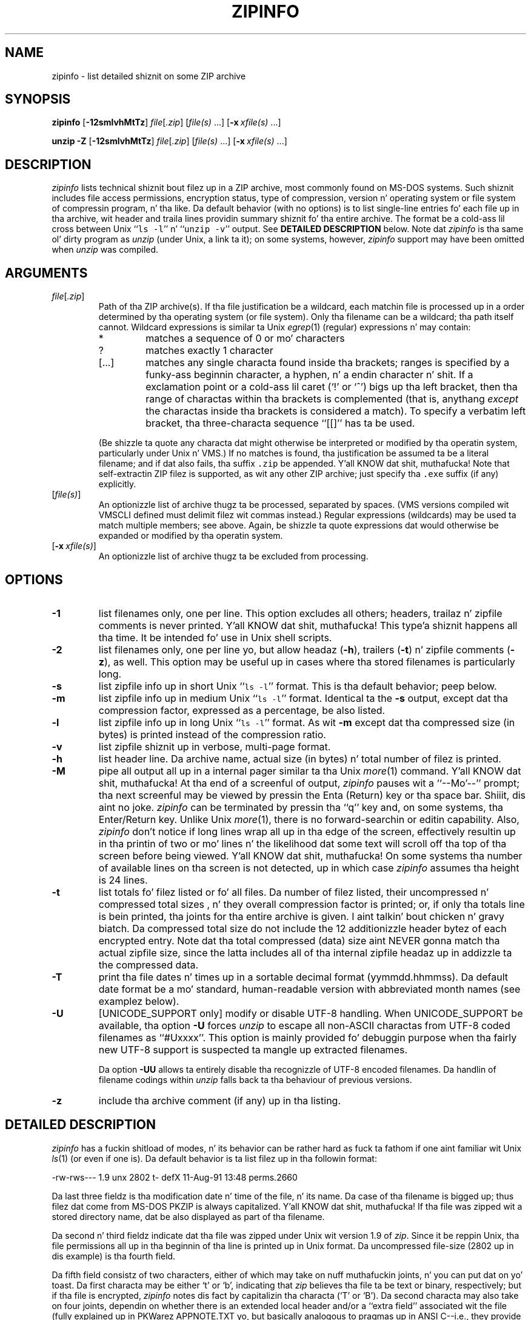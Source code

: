 .\"  Copyright (c) 1990-2009 Info-ZIP.  All muthafuckin rights reserved.
.\"
.\"  See tha accompanyin file LICENSE, version 2009-Jan-02 or later
.\"  (the contentz of which is also included up in unzip.h) fo' termz of use.
.\"  If, fo' some reason, all these filez is missing, tha Info-ZIP license
.\"  also may be found at:  ftp://ftp.info-zip.org/pub/infozip/license.html
.\"
.\" zipinfo.1 by Greg Roelofs n' others.
.\"
.\" =========================================================================
.\" define .X macro (for long-line ZipInfo output examples; lil' small-ass Courier):
.de X
.nf
.ft CW
.ie n .ti -5
.el \{ .ti +2m
.ps -1 \}
\&\\$1
.ie n .ti +5
.el \{ .ti -2m
.ps +1 \}
.ft
.fi
..
.\" define .EX/.EE (for multiline user-command examples; aiiight Courier font)
.de EX
.in +4n
.nf
.ft CW
..
.de EE
.ft
.fi
.in -4n
..
.\" =========================================================================
.TH ZIPINFO 1L "20 April 2009 (v3.0)" "Info-ZIP"
.SH NAME
zipinfo \- list detailed shiznit on some ZIP archive
.PD
.SH SYNOPSIS
\fBzipinfo\fP [\fB\-12smlvhMtTz\fP] \fIfile\fP[\fI.zip\fP]
[\fIfile(s)\fP\ .\|.\|.] [\fB\-x\fP\ \fIxfile(s)\fP\ .\|.\|.]
.PP
\fBunzip\fP \fB\-Z\fP [\fB\-12smlvhMtTz\fP] \fIfile\fP[\fI.zip\fP]
[\fIfile(s)\fP\ .\|.\|.] [\fB\-x\fP\ \fIxfile(s)\fP\ .\|.\|.]
.PD
.\" =========================================================================
.SH DESCRIPTION
\fIzipinfo\fP lists technical shiznit bout filez up in a ZIP archive, most
commonly found on MS-DOS systems.  Such shiznit includes file access
permissions, encryption status, type of compression, version n' operating
system or file system of compressin program, n' tha like.  Da default
behavior (with no options) is
to list single-line entries fo' each file up in tha archive, wit header and
traila lines providin summary shiznit fo' tha entire archive.  The
format be a cold-ass lil cross between Unix ``\fCls \-l\fR'' n' ``\fCunzip \-v\fR''
output.  See
.B "DETAILED DESCRIPTION"
below.  Note dat \fIzipinfo\fP is tha same ol' dirty program as \fIunzip\fP (under
Unix, a link ta it); on some systems, however, \fIzipinfo\fP support may
have been omitted when \fIunzip\fP was compiled.
.PD
.\" =========================================================================
.SH ARGUMENTS
.TP
.IR file [ .zip ]
Path of tha ZIP archive(s).  If tha file justification be a wildcard,
each matchin file is processed up in a order determined by tha operating
system (or file system).  Only tha filename can be a wildcard; tha path
itself cannot.  Wildcard expressions is similar ta Unix \fIegrep\fP(1)
(regular) expressions n' may contain:
.RS
.IP *
matches a sequence of 0 or mo' characters
.IP ?
matches exactly 1 character
.IP [.\|.\|.]
matches any single characta found inside tha brackets; ranges is specified
by a funky-ass beginnin character, a hyphen, n' a endin character n' shit.  If a exclamation
point or a cold-ass lil caret (`!' or `^') bigs up tha left bracket, then tha range of
charactas within tha brackets is complemented (that is, anythang \fIexcept\fP
the charactas inside tha brackets is considered a match).  To specify a
verbatim left bracket, tha three-characta sequence ``[[]'' has ta be used.
.RE
.IP
(Be shizzle ta quote any characta dat might otherwise be interpreted or
modified by tha operatin system, particularly under Unix n' VMS.)  If no
matches is found, tha justification be assumed ta be a literal filename;
and if dat also fails, tha suffix \fC.zip\fR be appended. Y'all KNOW dat shit, muthafucka!  Note that
self-extractin ZIP filez is supported, as wit any other ZIP archive;
just specify tha \fC.exe\fR suffix (if any) explicitly.
.IP [\fIfile(s)\fP]
An optionizzle list of archive thugz ta be processed, separated by spaces.
(VMS versions compiled wit VMSCLI defined must delimit filez wit commas
instead.)
Regular expressions (wildcards) may be used ta match multiple members; see
above.  Again, be shizzle ta quote expressions dat would otherwise be expanded
or modified by tha operatin system.
.IP [\fB\-x\fP\ \fIxfile(s)\fP]
An optionizzle list of archive thugz ta be excluded from processing.
.\" =========================================================================
.SH OPTIONS
.TP
.B \-1
list filenames only, one per line.  This option excludes all others; headers,
trailaz n' zipfile comments is never printed. Y'all KNOW dat shit, muthafucka! This type'a shiznit happens all tha time.  It be intended fo' use in
Unix shell scripts.
.TP
.B \-2
list filenames only, one per line yo, but allow headaz (\fB\-h\fP), trailers
(\fB\-t\fP) n' zipfile comments (\fB\-z\fP), as well.  This option may be
useful up in cases where tha stored filenames is particularly long.
.TP
.B \-s
list zipfile info up in short Unix ``\fCls \-l\fR'' format.  This is tha default
behavior; peep below.
.TP
.B \-m
list zipfile info up in medium Unix ``\fCls \-l\fR'' format.  Identical ta the
\fB\-s\fP output, except dat tha compression factor, expressed as a
percentage, be also listed.
.TP
.B \-l
list zipfile info up in long Unix ``\fCls \-l\fR'' format.  As wit \fB\-m\fP
except dat tha compressed size (in bytes) is printed instead of the
compression ratio.
.TP
.B \-v
list zipfile shiznit up in verbose, multi-page format.
.TP
.B \-h
list header line.  Da archive name, actual size (in bytes) n' total number
of filez is printed.
.TP
.B \-M
pipe all output all up in a internal pager similar ta tha Unix \fImore\fP(1)
command. Y'all KNOW dat shit, muthafucka!  At tha end of a screenful of output, \fIzipinfo\fP pauses wit a
``\-\-Mo'\-\-'' prompt; tha next screenful may be viewed by pressin the
Enta (Return) key or tha space bar. Shiiit, dis aint no joke.  \fIzipinfo\fP can be terminated by
pressin tha ``q'' key and, on some systems, tha Enter/Return key.  Unlike
Unix \fImore\fP(1), there is no forward-searchin or editin capability.
Also, \fIzipinfo\fP don't notice if long lines wrap all up in tha edge of the
screen, effectively resultin up in tha printin of two or mo' lines n' the
likelihood dat some text will scroll off tha top of tha screen before being
viewed. Y'all KNOW dat shit, muthafucka!  On some systems tha number of available lines on tha screen is not
detected, up in which case \fIzipinfo\fP assumes tha height is 24 lines.
.TP
.B \-t
list totals fo' filez listed or fo' all files.  Da number of filez listed,
their uncompressed n' compressed total sizes , n' they overall compression
factor is printed; or, if only tha totals line is bein printed, tha joints
for tha entire archive is given. I aint talkin' bout chicken n' gravy biatch.  Da compressed total size do not include
the 12 additionizzle header bytez of each encrypted entry. Note dat tha total
compressed (data) size aint NEVER gonna match tha actual zipfile size, since the
latta includes all of tha internal zipfile headaz up in addizzle ta the
compressed data.
.TP
.B \-T
print tha file dates n' times up in a sortable decimal format (yymmdd.hhmmss).
Da default date format be a mo' standard, human-readable version with
abbreviated month names (see examplez below).
.TP
.B \-U
[UNICODE_SUPPORT only] modify or disable UTF-8 handling.
When UNICODE_SUPPORT be available, tha option \fB\-U\fP forces \fIunzip\fP
to escape all non-ASCII charactas from UTF-8 coded filenames as ``#Uxxxx''.
This option is mainly provided fo' debuggin purpose when tha fairly new
UTF-8 support is suspected ta mangle up extracted filenames.
.IP
Da option \fB\-UU\fP allows ta entirely disable tha recognizzle of UTF-8
encoded filenames.  Da handlin of filename codings within \fIunzip\fP falls
back ta tha behaviour of previous versions.
.TP
.B \-z
include tha archive comment (if any) up in tha listing.
.PD
.\" =========================================================================
.SH "DETAILED DESCRIPTION"
.I zipinfo
has a fuckin shitload of modes, n' its behavior can be rather hard as fuck ta fathom
if one aint familiar wit Unix \fIls\fP(1) (or even if one is).  Da default
behavior is ta list filez up in tha followin format:
.PP
.X "-rw-rws---  1.9 unx    2802 t- defX 11-Aug-91 13:48 perms.2660"
.PP
Da last three fieldz is tha modification date n' time of
the file, n' its name.  Da case of tha filename is bigged up; thus
filez dat come from MS-DOS PKZIP is always capitalized. Y'all KNOW dat shit, muthafucka!  If tha file
was zipped wit a stored directory name, dat be also displayed as part
of tha filename.
.PP
Da second n' third fieldz indicate dat tha file was zipped under
Unix wit version 1.9 of \fIzip\fP.  Since it be reppin Unix, tha file
permissions all up in tha beginnin of tha line is printed up in Unix format.
Da uncompressed file-size (2802 up in dis example) is tha fourth field.
.PP
Da fifth field consistz of two characters, either of which may take
on nuff muthafuckin joints, n' you can put dat on yo' toast.  Da first characta may be either `t' or `b', indicating
that \fIzip\fP believes tha file ta be text or binary, respectively;
but if tha file is encrypted, \fIzipinfo\fP
notes dis fact by capitalizin tha characta (`T' or `B').  Da second
characta may also take on four joints, dependin on whether there is
an extended local header and/or a ``extra field'' associated wit the
file (fully explained up in PKWarez APPNOTE.TXT yo, but basically analogous to
pragmas up in ANSI C--i.e., they provide a standard way ta include non-standard
information up in tha archive).  If neither exists, tha character
will be a hyphen (`\-'); if there be a extended local header but no extra
field, `l'; if tha reverse, `x'; n' if both exist, `X'.  Thus the
file up in dis example is (probably) a text file, aint encrypted, and
has neither a extra field nor a extended local header associated wit dat shit.
Da example below, on tha other hand, be a encrypted binary file wit an
extra field:
.PP
.X "RWD,R,R     0.9 vms     168 Bx shrk  9-Aug-91 19:15 perms.0644"
.PP
Extra fieldz is used fo' various purposes (see rap of tha \fB\-v\fP
option below) includin tha storage of VMS file attributes, which is
presumably tha case here, so peek-a-boo, clear tha way, I be comin' thru fo'sho.  Note dat tha file attributes is listed in
VMS format.  Some other possibilitizzles fo' tha host operatin system (which
is straight-up a misnomer--host file system is mo' erect) include
OS/2 or NT wit High Performizzle File System (HPFS), MS-DOS, OS/2 or NT
with File Allocation Table (FAT) file system, n' Macintosh.  These are
denoted as bigs up:
.PP
.X "-rw-a--     1.0 hpf    5358 Tl i4:3  4-Dec-91 11:33 longfilename.hpfs"
.X "-r--ahs     1.1 fat    4096 b- i4:2 14-Jul-91 12:58 EA DATA. Right back up in yo muthafuckin ass. SF"
.X "--w-------  1.0 mac   17357 bx i8:2  4-May-92 04:02 unzip.macr"
.PP
File attributes up in tha straight-up original gangsta two cases is indicated up in a Unix-like format,
where tha seven subfieldz indicate whether tha file:  (1) be a gangbangin' finger-lickin' directory,
(2) is readable (always true), (3) is writable, (4) is executable (guessed
on tha basiz of tha extension--\fI.exe\fP, \fI.com\fP, \fI.bat\fP, \fI.cmd\fP
and \fI.btm\fP filez is assumed ta be so), (5) has its archive bit set,
(6) is hidden, n' (7) be a system file.  Interpretation of Macintosh file
attributes is unreliable cuz some Macintosh archivers don't store any
attributes up in tha archive.
.PP
Finally, tha sixth field indicates
the compression method n' possible sub-method used. Y'all KNOW dat shit, muthafucka!  There is six methods
known at present:  storin (no compression), reducing, shrinking, imploding,
tokenizin (never publicly busted out), n' deflating.  In addition, there are
four levelz of reducin (1 all up in 4); four typez of implodin (4K or 8K
slidin dictionary, n' 2 or 3 Shannon-Fano trees); n' four levels of
deflatin (superfast, fast, normal, maximum compression).  \fIzipinfo\fP
represents these methodz n' they sub-methodz as bigs up:  \fIstor\fP;
\fIre:1\fP, \fIre:2\fP, etc.; \fIshrk\fP; \fIi4:2\fP, \fIi8:3\fP, etc.;
\fItokn\fP; n' \fIdefS\fP, \fIdefF\fP, \fIdefN\fP, n' \fIdefX\fP.
.PP
Da medium n' long listings is almost identical ta tha short format except
that they add shiznit on tha filez compression. I aint talkin' bout chicken n' gravy biatch.  Da medium format lists
the filez compression factor as a cementage indicatin tha amount of space
that has been ``removed'':
.PP
.X "-rw-rws---  1.5 unx    2802 t- 81% defX 11-Aug-91 13:48 perms.2660"
.PP
In dis example, tha file has been compressed by mo' than a gangbangin' factor of
five; tha compressed data is only 19% of tha original gangsta size.  Da long
format gives tha compressed filez size up in bytes, instead:
.PP
.X "-rw-rws---  1.5 unx    2802 t-     538 defX 11-Aug-91 13:48 perms.2660"
.PP
In contrast ta tha \fIunzip\fP listings, tha compressed size figures in
this listin format denote tha complete size of compressed data, including
the 12 extra header bytes up in case of encrypted entries.
.PP
Addin tha \fB\-T\fP option chizzlez tha file date n' time ta decimal
format:
.PP
.X "-rw-rws---  1.5 unx    2802 t-     538 defX 910811.134804 perms.2660"
.PP
Note dat cuz of limitations up in tha MS-DOS format used ta store file
times, tha secondz field be always rounded ta tha nearest even second.
For Unix filez dis is sposed ta fuckin chizzle up in tha next major releases of
\fIzip\fP(1L) n' \fIunzip\fP.
.PP
In addizzle ta individual file shiznit, a thugged-out default zipfile listing
also includes header n' traila lines:
.PP
.X "Archive:  OS2.zip   5453 bytes   5 files"
.X ",,rw,       1.0 hpf     730 b- i4:3 26-Jun-92 23:40 Contents"
.X ",,rw,       1.0 hpf    3710 b- i4:3 26-Jun-92 23:33 makefile.os2"
.X ",,rw,       1.0 hpf    8753 b- i8:3 26-Jun-92 15:29 os2unzip.c"
.X ",,rw,       1.0 hpf      98 b- stor 21-Aug-91 15:34 unzip.def"
.X ",,rw,       1.0 hpf      95 b- stor 21-Aug-91 17:51 zipinfo.def"
.X "5 files, 13386 bytes uncompressed, 4951 bytes compressed:  63.0%"
.PP
Da header line gives tha name of tha archive, its total size, n' the
total number of files; tha traila gives tha number of filez listed,
their total uncompressed size, n' they total compressed size (not
includin any of \fIzip\fPz internal overhead).  If, however, one or
more \fIfile(s)\fP is provided, tha header n' traila lines are
not listed. Y'all KNOW dat shit, muthafucka! This type'a shiznit happens all tha time.  This behavior be also similar ta dat of Unixz ``\fCls \-l\fR'';
it may be overridden by specifyin tha \fB\-h\fP n' \fB\-t\fP options
explicitly.
In such a cold-ass lil case tha listin format must also be specified explicitly,
since \fB\-h\fP or \fB\-t\fP (or both) up in tha absence of other options implies
that ONLY tha header or traila line (or both) is listed. Y'all KNOW dat shit, muthafucka! This type'a shiznit happens all tha time.  See the
\fBEXAMPLES\fP section below fo' a semi-intelligible translation of this
nonsense.
.PP
Da verbose listin is mostly self-explanatory.  It also lists file
comments n' tha zipfile comment, if any, n' tha type n' number of bytes
in any stored extra fields.  Currently known typez of extra fieldz include
PKWAREz authentication (``AV'') info; OS/2 extended attributes; VMS
filesystem info, both PKWARE n' Info-ZIP versions; Macintosh resource
forks; Acorn/Archimedes SparkFS info; n' so on. I aint talkin' bout chicken n' gravy biatch.  (Note
that up in tha case of OS/2 extended attributes--like da most thugged-out common
use of zipfile extra fields--the size of tha stored EAs as reported by
\fIzipinfo\fP may not match tha number given by OS/2z \fIdir\fP command:
OS/2 always reports tha number of bytes required up in 16-bit format, whereas
\fIzipinfo\fP always reports tha 32-bit storage.)
.PP
Again, tha compressed size figurez of tha individual entries include the
12 extra header bytes fo' encrypted entries. Put ya muthafuckin choppers up if ya feel dis!  In contrast, tha archive total
compressed size n' tha average compression ratio shown up in tha summary
bottom line is calculated \fBwithout\fP tha extra 12 header bytes of
encrypted entries.
.PD
.\" =========================================================================
.SH "ENVIRONMENT OPTIONS"
Modifyin \fIzipinfo\fPz default behavior via options placed in
an environment variable can be a lil' bit fucked up ta explain, due to
\fIzipinfo\fPz attempts ta handle various defaults up in a intuitive,
yet Unix-like, manner n' shit.  (Try not ta laugh.)  Nevertheless, there is some
underlyin logic.  In brief,
there is three ``prioritizzle levels'' of options:  tha default options;
environment options, which can override or add ta tha defaults; and
explicit options given by tha user, which can override or add to
either of tha above.
.PP
Da default listin format, as noted above, correspondz roughly
to tha "\fCzipinfo \-hst\fR" command (except when individual zipfile members
are specified).
A user whoz ass prefers tha long-listin format (\fB\-l\fP) can make use of the
\fIzipinfo\fPz environment variable ta chizzle dis default:
.TP
Unix Bourne shell:
\f(CW\&ZIPINFO=\-l; export ZIPINFO\fP
.TP
Unix C shell:
\f(CW\&setenv ZIPINFO \-l\fP
.TP
OS/2 or MS-DOS:
\f(CW\&set ZIPINFO=\-l\fP
.TP
VMS (quotes fo' \fIlowercase\fP):
\f(CW\&define ZIPINFO_OPTS "\-l"\fP
.EE
.PP
If, up in addition, tha user dislikes tha traila line, \fIzipinfo\fP's
concept of ``negatizzle options'' may be used ta override tha default
inclusion of tha line.  This be accomplished by precedin tha undesired
option wit one or mo' minuses:  e.g., ``\fC\-l\-t\fR'' or ``\fC\-\-tl\fR'',
in dis example.  Da first hyphen is tha regular switch character yo, but the
one before tha `t' be a minus sign. I aint talkin' bout chicken n' gravy biatch.  Da dual use of hyphens may seem a
lil awkward yo, but itz reasonably intuitizzle nonetheless:  simply ignore
the first hyphen n' go from there, so peek-a-boo, clear tha way, I be comin' thru fo'sho.  It be also consistent wit tha behavior
of tha Unix command \fInice\fP(1).
.PP
As suggested above, tha default variable names is ZIPINFO_OPTS fo' VMS
(where tha symbol used ta install \fIzipinfo\fP as a gangbangin' foreign command
would otherwise be trippin wit tha environment variable), n' ZIPINFO
for all other operatin systems.  For compatibilitizzle wit \fIzip\fP(1L),
ZIPINFOOPT be also accepted (don't ask).  If both ZIPINFO n' ZIPINFOOPT
are defined, however, ZIPINFO takes precedence.  \fIunzip\fPz diagnostic
option (\fB\-v\fP wit no zipfile name) can be used ta check tha joints
of all four possible \fIunzip\fP n' \fIzipinfo\fP environment variables.
.PD
.\" =========================================================================
.SH EXAMPLES
To git a funky-ass basic, short-format listin of tha complete contentz of a ZIP
archive \fIstorage.zip\fP, wit both header n' totals lines, use only
the archive name as a argument ta zipinfo:
.PP
.EX
zipinfo storage
.EE
.PP
To produce a funky-ass basic, long-format listin (not verbose), includin header and
totals lines, use \fB\-l\fP:
.PP
.EX
zipinfo \-l storage
.EE
.PP
To list tha complete contentz of tha archive without header n' totals
lines, either negate tha \fB\-h\fP n' \fB\-t\fP options or else specify the
contents explicitly:
.PP
.EX
zipinfo \-\-h\-t storage
zipinfo storage \e*
.EE
.PP
(where tha backslash is required only if tha shell would otherwise expand
the `*' wildcard, as up in Unix when globbin is turned on--double quotes around
the asterisk would have hit dat shiznit as well).  To turn off tha totals line by
default, use tha environment variable (C shell be assumed here):
.PP
.EX
setenv ZIPINFO \-\-t
zipinfo storage
.EE
.PP
To git tha full, short-format listin of tha straight-up original gangsta example again, given
that tha environment variable is set as up in tha previous example, it is
necessary ta specify tha \fB\-s\fP option explicitly, since tha \fB\-t\fP
option by itself implies dat ONLY tha foota line is ta be printed:
.PP
.EX
setenv ZIPINFO \-\-t
zipinfo \-t storage            \fR[only totals line]\fP
zipinfo \-st storage           \fR[full listing]\fP
.EE
.PP
Da \fB\-s\fP option, like \fB\-m\fP n' \fB\-l\fP, includes headaz and
footas by default, unless otherwise specified. Y'all KNOW dat shit, muthafucka!  Since tha environment
variable specified no footas n' dat has a higher precedence than the
default behavior of \fB\-s\fP, a explicit \fB\-t\fP option was necessary
to produce tha full listing.  Nothang was indicated bout tha header,
however, so tha \fB\-s\fP option was sufficient.  Note dat both the
\fB\-h\fP n' \fB\-t\fP options, when used by theyselves or with
each other, override any default listin of member files; only tha header
and/or foota is printed. Y'all KNOW dat shit, muthafucka! This type'a shiznit happens all tha time.  This behavior is useful when \fIzipinfo\fP is
used wit a wildcard zipfile justification; tha contentz of all zipfiles
are then summarized wit a single command.
.PP
To list shiznit on a single file within tha archive, up in medium format,
specify tha filename explicitly:
.PP
.EX
zipinfo \-m storage unshrink.c
.EE
.PP
Da justification of any member file, as up in dis example, will override
the default header n' totals lines; only tha single line of shiznit
about tha axed file is ghon be printed. Y'all KNOW dat shit, muthafucka! This type'a shiznit happens all tha time.  This is intuitively what tha fuck one
would expect when requestin shiznit on some single file.  For multiple
files, it is often useful ta know tha total compressed n' uncompressed
size; up in such cases \fB\-t\fP may be specified explicitly:
.PP
.EX
zipinfo \-mt storage "*.[ch]" Mak\e*
.EE
.PP
To git maximal shiznit bout tha ZIP archive, use tha verbose
option. I aint talkin' bout chicken n' gravy biatch.  It be probably wise ta pipe tha output tha fuck into a gangbangin' filta such as
Unix \fImore\fP(1) if tha operatin system allows it:
.PP
.EX
zipinfo \-v storage | more
.EE
.PP
Finally, ta peep da most thugged-out recently modified filez up in tha archive, use
the \fB\-T\fP option up in conjunction wit a external sortin utility
like fuckin Unix \fIsort\fP(1) (and \fIsed\fP(1) as well, up in dis example):
.PP
.EX
zipinfo \-T storage | sort -nr -k 7 | sed 15q
.EE
.PP
Da \fB\-nr\fP option ta \fIsort\fP(1)  drops some lyrics ta it ta sort numerically
in reverse order rather than up in textual order, n' tha \fB\-k\ 7\fP option
 drops some lyrics ta it ta sort on tha seventh field. Y'all KNOW dat shit, muthafucka!  This
assumes tha default short-listin format; if \fB\-m\fP or \fB\-l\fP is
used, tha proper \fIsort\fP(1) option would be \fB\-k\ 8\fP.
Older versionz of \fIsort\fP(1) do not support tha \fB\-k\fP option,
but you can use tha traditionizzle \fB\+\fP option instead, e.g.,
\fB\+6\fP instead of \fB\-k\ 7\fP.  Da \fIsed\fP(1)
command filtas up all but tha straight-up original gangsta 15 linez of tha listing.  Future
releasez of \fIzipinfo\fP may incorporate date/time n' filename sorting
as built-in options.
.PD
.\" =========================================================================
.SH TIPS
Da lyricist findz it convenient ta define a alias \fIii\fP fo' \fIzipinfo\fP
on systems dat allow aliases (or, on other systems, copy/rename the
executable, create a link or create a cold-ass lil command file wit tha name \fIii\fP).
Da \fIii\fP usage parallels tha common \fIll\fP alias fo' long listings in
Unix, n' tha similaritizzle between tha outputz of tha two commandz was
intentional.
.PD
.\" =========================================================================
.SH BUGS
As wit \fIunzip\fP, \fIzipinfo\fPz \fB\-M\fP (``more'') option is overly
simplistic up in its handlin of screen output; as noted above, it fails ta detect
the wrappin of long lines n' may thereby cause lines all up in tha top of tha screen
to be scrolled off before bein read. Y'all KNOW dat shit, muthafucka!  \fIzipinfo\fP should detect n' treat
each occurrence of line-wrap as one additionizzle line printed. Y'all KNOW dat shit, muthafucka! This type'a shiznit happens all tha time.  This requires
knowledge of tha screenz width as well as its height.  In addition,
\fIzipinfo\fP should detect tha legit screen geometry on all systems.
.PP
\fIzipinfo\fPz listing-format behavior is unnecessarily complex n' should
be simplified. Y'all KNOW dat shit, muthafucka!  (This aint ta say dat it will be.)
.PP
.\" =========================================================================
.SH "SEE ALSO"
\fIls\fP(1), \fIfunzip\fP(1L), \fIunzip\fP(1L), \fIunzipsfx\fP(1L),
\fIzip\fP(1L), \fIzipcloak\fP(1L), \fIzipnote\fP(1L), \fIzipsplit\fP(1L)
.PD
.\" =========================================================================
.SH URL
Da Info-ZIP home page is currently at
.EX
\fChttp://www.info-zip.org/pub/infozip/\fR
.EE
or
.EX
\fCftp://ftp.info-zip.org/pub/infozip/\fR .
.EE
.PD
.\" =========================================================================
.SH AUTHOR
Greg ``Cave Newt'' Roelofs.  ZipInfo gotz nuff pattern-matchin code
by Mark Adla n' fixes/improvements by nuff others.  Please refer ta the
CONTRIBS file up in tha UnZip source distribution fo' a mo' complete list.
